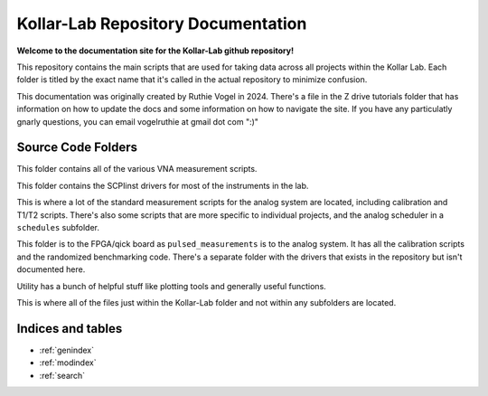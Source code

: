 ======================================
Kollar-Lab Repository Documentation
======================================

**Welcome to the documentation site for the Kollar-Lab github repository!**

This repository contains the main scripts that are used for taking data across all projects within the Kollar Lab. 
Each folder is titled by the exact name that it's called in the actual repository to minimize confusion. 

This documentation was originally created by Ruthie Vogel in 2024. There's a file in the Z drive tutorials folder that has information on how to update
the docs and some information on how to navigate the site. If you have any particulatly gnarly questions, you can email vogelruthie at gmail dot com ":)"


Source Code Folders
=====================

.. autosummary::
   :toctree: cw_measurements
   :template: custom_module.rst 
   :recursive:

   cw_measurements

This folder contains all of the various VNA measurement scripts.

.. autosummary::
    :toctree: kollar_instruments
    :template: custom_module.rst
    :recursive:

    kollar_instruments   

This folder contains the SCPIinst drivers for most of the instruments in the lab.  


.. autosummary::
   :toctree: pulsed_measurements
   :template: custom_module.rst 
   :recursive:

   pulsed_measurements

This is where a lot of the standard measurement scripts for the analog system are located, including calibration and T1/T2 scripts.
There's also some scripts that are more specific to individual projects, and the analog scheduler in a ``schedules`` subfolder.

.. autosummary::
   :toctree: qick_measurements
   :template: custom_module.rst 
   :recursive:

   qick_measurements

This folder is to the FPGA/qick board as ``pulsed_measurements`` is to the analog system. It has all the calibration scripts and the randomized benchmarking
code. There's a separate folder with the drivers that exists in the repository but isn't documented here.

.. autosummary::
   :toctree: utility
   :template: custom_module.rst 
   :recursive:

   utility

Utility has a bunch of helpful stuff like plotting tools and generally useful functions. 

.. autosummary::
   :toctree: miscellaneous 
   :template: custom_module.rst 
   :recursive:

   userfuncs

This is where all of the files just within the Kollar-Lab folder and not within any subfolders are located. 

Indices and tables
==================

* :ref:`genindex`
* :ref:`modindex`
* :ref:`search`